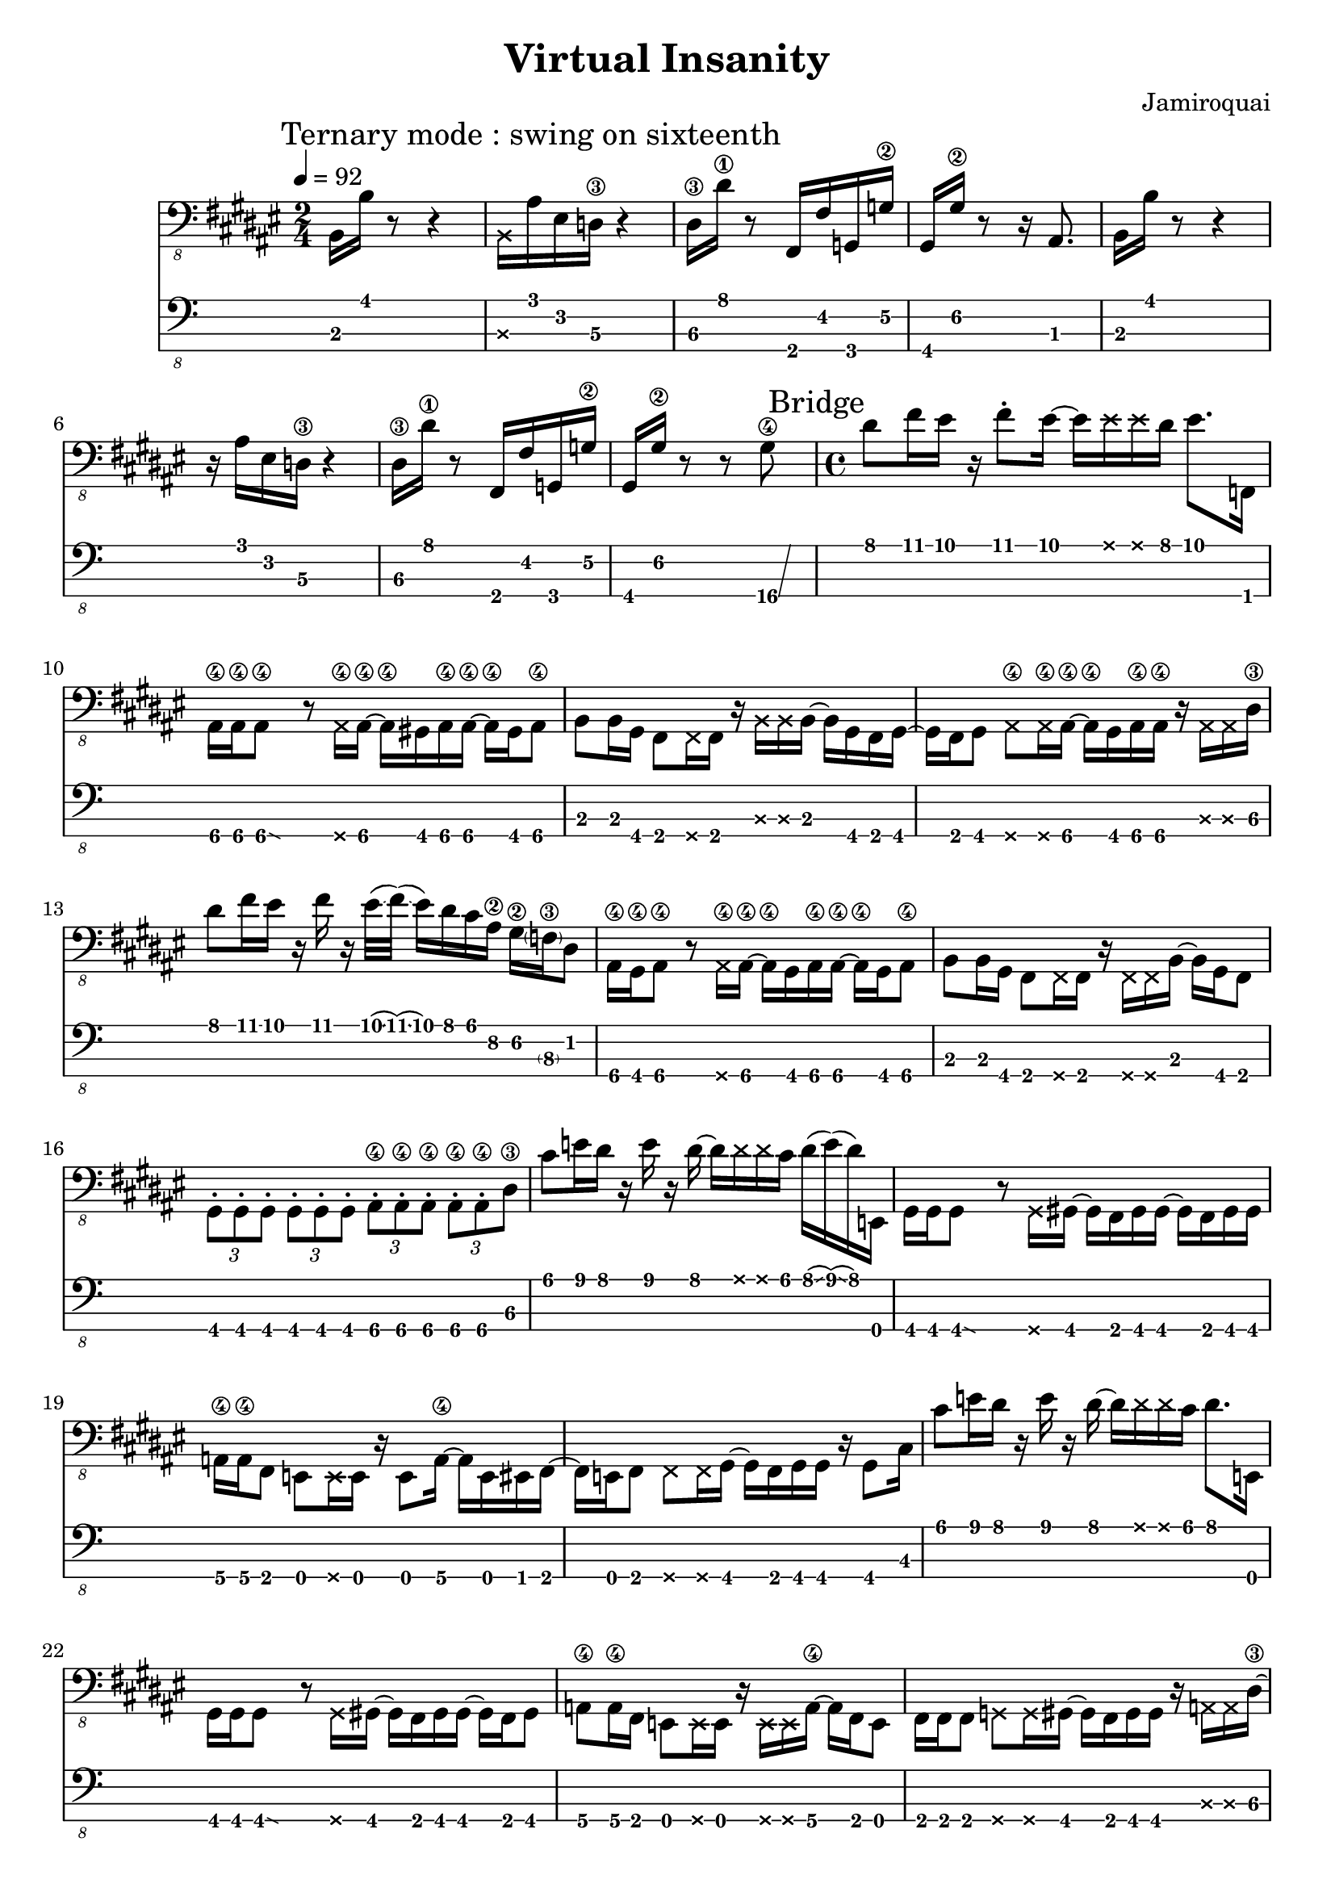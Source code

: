 \version "2.24.3"

\header {
  title = "Virtual Insanity"
  composer = "Jamiroquai"
}


bassTab = \relative c, {
  \clef "bass_8"
  \key fis \major
  \time 2/4

  \tempo 4 = 92
  \mark \markup { "Ternary mode : swing on sixteenth" }

  %
  % Refrain
  %

  \mark \markup { "Chorus" }
  % Mesure 1
  b16 b'16 r8 r4
  % Mesure 2
  \deadNote b,16 ais'16 eis16 d16\3 r4
  % Mesure 3
  dis16\3 dis'16\1 r8 fis,,16 fis'16  g,16 g'16\2
  % Mesure 4
  gis,16 gis'16\2 r8 r16 ais,8.

  % Mesure 1
  b16 b'16 r8 r4
  % Mesure 2
  r16 ais16 eis16 d16\3 r4
  % Mesure 3
  dis16\3 dis'16\1 r8 fis,,16 fis'16  g,16 g'16\2
  % Mesure 4
  gis,16 gis'16\2 r8 r8 \afterGrace gis8\4 \glissando {
  \stemDown \hideNotes
  a16 }
  \unHideNotes

  %
  % Pont
  %

  \mark \markup { "Bridge" }
  \time 4/4

  % Mesure 1
  dis8 fis16 eis16
  r16
  fis8 \staccato
  eis16~ eis16
  \deadNote eis16
  \deadNote eis16
  dis16
  eis8. f,,16

  % Mesure 2
  ais16\4 ais\4
  \afterGrace ais8\4\glissando {
  \stemDown \hideNotes
  g16 }
  \unHideNotes
  r8
  \deadNote ais16\4 ais16\4~ ais16\4
  gis16 ais16\4 ais16\4~ ais16\4
  gis16 ais8\4

  % Mesure 3
  b8 b16 gis16
  fis8 \deadNote fis16 fis16
  r16 \deadNote b16 \deadNote b16 b16~
  b16 gis16 fis16 gis16~

  % Mesure 4
  gis16 fis16 gis8
  \deadNote ais8\4 \deadNote ais16\4 ais16~\4
  ais16\4 gis16 ais16\4 ais16\4
  r16 \deadNote ais16 \deadNote ais16 dis16\3

  % Mesure 5
  dis'8 fis16 eis16
  r16 fis16 r16
  eis32(\glissando fis32)
  (\glissando eis16) dis16 cis16 ais16\2
  gis16\2 \parenthesize f16\3 dis8

  % Mesure 6
  ais16\4 gis\4 ais8\4
  r8 \deadNote ais16\4 ais16\4~
  ais16\4 gis16 ais16\4 ais16\4~ ais16\4
  gis16 ais8\4

  % Mesure 7
  b8 b16 gis16
  fis8 \deadNote fis16 fis16
  r16 \deadNote fis16 \deadNote fis16 b16~
  b16 gis16 fis8

  % Mesure 8
  \tuplet 3/2 { gis \staccato gis \staccato gis \staccato }
  \tuplet 3/2 { gis \staccato gis \staccato gis \staccato }
  \tuplet 3/2 { ais\4 \staccato ais\4 \staccato ais\4 \staccato }
  \tuplet 3/2 { ais\4 \staccato ais\4 \staccato dis\3 }

  % Mesure 9
  cis'8 e16 dis16
  r16 e16 r16 dis16~
  dis16 \deadNote dis16 \deadNote dis16 cis16
  dis16(\glissando e16)
  (\glissando dis16)
  e,,16

  % Mesure 10
  gis16 gis
  \afterGrace gis8\glissando {
  \stemDown \hideNotes
  g16 }
  \unHideNotes
  r8 \deadNote g16 gis16~
  gis16 fis16 gis16 gis16~
  gis16 fis16 gis16 gis16

  % Mesure 11
  a16\4 a\4 fis8
  e8 \deadNote e16 e16
  r16 e8 a16\4~
  a e eis fis~

  % Mesure 12
  fis e fis8
  \deadNote fis8 \deadNote fis16 gis~
  gis fis gis gis
  r gis8 cis16

  % Mesure 13
  cis'8 e16 dis16
  r16 e16 r16 dis16~
  dis16 \deadNote dis16 \deadNote dis16 cis16
  dis8. e,,16

  % Mesure 14
  gis16 gis
  \afterGrace gis8\glissando {
  \stemDown \hideNotes
  g16 }
  \unHideNotes
  r8 \deadNote g16 gis~
  gis fis gis gis~
  gis16 fis16 gis8

  % Mesure 15
  a\4 a16\4 fis16
  e8 \deadNote e16 e
  r \deadNote e \deadNote e a\4~
  a fis e8

  % Mesure 17
  fis16 fis fis8
  \deadNote g \deadNote g16 gis~
  gis fis gis gis
  r \deadNote a \deadNote a dis~\3

  % Mesure 18
  dis8 fis'16 eis
  r fis8 \staccato eis16~
  eis8 \deadNote eis16 dis
  eis8. \trill f,,16

  % Mesure 19
  ais16\4 ais\4
  \afterGrace ais8\4\glissando {
  \stemDown \hideNotes
  g16 }
  \unHideNotes
  r8
  \deadNote ais16\4 ais\4~
  ais\4 gis16 ais16\4 ais16\4
  r ais8.\4

  % Mesure 20
  b8 b16 gis
  fis8 \deadNote fis16 fis
  r \deadNote fis \deadNote fis b16~
  b16 gis16 fis16 gis16~

  % Mesure 21
  gis16 fis16 gis8
  \deadNote ais8\4 \deadNote ais16\4 ais16~\4
  ais16\4 gis16 ais16\4 ais16\4
  r16 \deadNote ais16\4 \deadNote ais16\4 dis16\3

  % Mesure 22 (3:46 m)
  dis'8 fis16 eis16
  r16 fis8 \staccato
  eis32(\glissando fis32)
  (\glissando eis16) dis16 cis16 ais16\2
  gis16\2 f16\3 cis'8\1 \trill

  % Mesure 23
  ais8\2 gis16\2 ais\2~
  \afterGrace ais\2 \glissando {
  \stemDown \hideNotes
  g16 }
  \unHideNotes
  r16
  \deadNote ais,\4 ais\4~
  ais\4 ais8\4 \staccato ais16\4
  r gis ais\4 ais\4

  % Mesure 24
  b8 b16 gis16
  fis8 \staccato \deadNote fis16 fis16
  r16 \deadNote fis16 \deadNote fis16 b16~
  b16 gis16 fis8

  % Mesure 25
  \tuplet 3/2 { gis \staccato gis \staccato gis \staccato }
  \tuplet 3/2 { gis \staccato gis \staccato gis \staccato }
  \tuplet 3/2 { ais\4 \staccato ais\4 \staccato ais\4 \staccato }
  \tuplet 3/2 { ais\4 \staccato ais\4 \staccato ais\4 }

  % Mesure 26
  \afterGrace dis4\4 \glissando {
  \stemDown \hideNotes
  c16 }
  r r r
}

\score {
  <<
    \new Staff {
      \bassTab
    }
    \new TabStaff \with {
    stringTunings = #bass-tuning
  } {
      \bassTab
    }
  >>
}